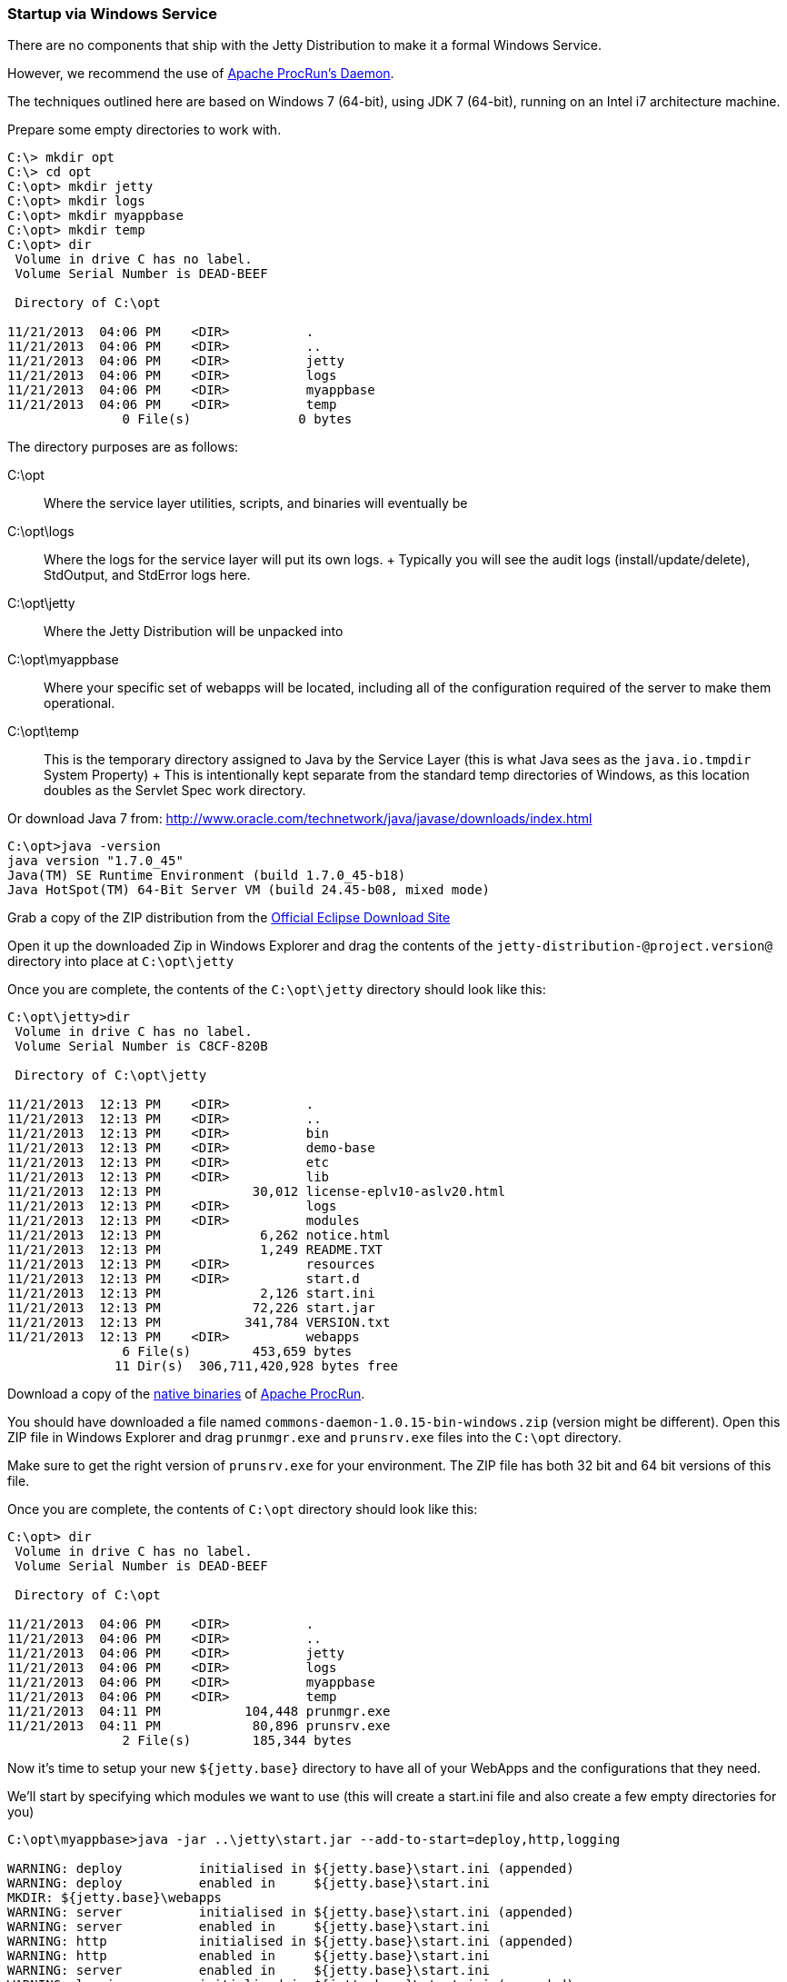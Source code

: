 //  ========================================================================
//  Copyright (c) 1995-2016 Mort Bay Consulting Pty. Ltd.
//  ========================================================================
//  All rights reserved. This program and the accompanying materials
//  are made available under the terms of the Eclipse Public License v1.0
//  and Apache License v2.0 which accompanies this distribution.
//
//      The Eclipse Public License is available at
//      http://www.eclipse.org/legal/epl-v10.html
//
//      The Apache License v2.0 is available at
//      http://www.opensource.org/licenses/apache2.0.php
//
//  You may elect to redistribute this code under either of these licenses.
//  ========================================================================

[[startup-windows-service]]
=== Startup via Windows Service

There are no components that ship with the Jetty Distribution to make it
a formal Windows Service.

However, we recommend the use of
https://commons.apache.org/proper/commons-daemon/procrun.html[Apache
ProcRun's Daemon].

The techniques outlined here are based on Windows 7 (64-bit), using JDK
7 (64-bit), running on an Intel i7 architecture machine.

Prepare some empty directories to work with.

....
C:\> mkdir opt
C:\> cd opt
C:\opt> mkdir jetty
C:\opt> mkdir logs
C:\opt> mkdir myappbase
C:\opt> mkdir temp
C:\opt> dir 
 Volume in drive C has no label.
 Volume Serial Number is DEAD-BEEF

 Directory of C:\opt

11/21/2013  04:06 PM    <DIR>          .
11/21/2013  04:06 PM    <DIR>          ..
11/21/2013  04:06 PM    <DIR>          jetty
11/21/2013  04:06 PM    <DIR>          logs
11/21/2013  04:06 PM    <DIR>          myappbase
11/21/2013  04:06 PM    <DIR>          temp
               0 File(s)              0 bytes
....

The directory purposes are as follows:

C:\opt::
  Where the service layer utilities, scripts, and binaries will
  eventually be
C:\opt\logs::
  Where the logs for the service layer will put its own logs.
  +
  Typically you will see the audit logs (install/update/delete),
  StdOutput, and StdError logs here.
C:\opt\jetty::
  Where the Jetty Distribution will be unpacked into
C:\opt\myappbase::
  Where your specific set of webapps will be located, including all of
  the configuration required of the server to make them operational.
C:\opt\temp::
  This is the temporary directory assigned to Java by the Service Layer
  (this is what Java sees as the `java.io.tmpdir` System Property)
  +
  This is intentionally kept separate from the standard temp directories
  of Windows, as this location doubles as the Servlet Spec work
  directory.

Or download Java 7 from:
http://www.oracle.com/technetwork/java/javase/downloads/index.html

....
C:\opt>java -version
java version "1.7.0_45"
Java(TM) SE Runtime Environment (build 1.7.0_45-b18)
Java HotSpot(TM) 64-Bit Server VM (build 24.45-b08, mixed mode)
....

Grab a copy of the ZIP distribution from the
link:#jetty-downloading[Official Eclipse Download Site]

Open it up the downloaded Zip in Windows Explorer and drag the contents
of the `jetty-distribution-@project.version@` directory into place at
`C:\opt\jetty`

Once you are complete, the contents of the `C:\opt\jetty` directory
should look like this:

....
C:\opt\jetty>dir
 Volume in drive C has no label.
 Volume Serial Number is C8CF-820B

 Directory of C:\opt\jetty

11/21/2013  12:13 PM    <DIR>          .
11/21/2013  12:13 PM    <DIR>          ..
11/21/2013  12:13 PM    <DIR>          bin
11/21/2013  12:13 PM    <DIR>          demo-base
11/21/2013  12:13 PM    <DIR>          etc
11/21/2013  12:13 PM    <DIR>          lib
11/21/2013  12:13 PM            30,012 license-eplv10-aslv20.html
11/21/2013  12:13 PM    <DIR>          logs
11/21/2013  12:13 PM    <DIR>          modules
11/21/2013  12:13 PM             6,262 notice.html
11/21/2013  12:13 PM             1,249 README.TXT
11/21/2013  12:13 PM    <DIR>          resources
11/21/2013  12:13 PM    <DIR>          start.d
11/21/2013  12:13 PM             2,126 start.ini
11/21/2013  12:13 PM            72,226 start.jar
11/21/2013  12:13 PM           341,784 VERSION.txt
11/21/2013  12:13 PM    <DIR>          webapps
               6 File(s)        453,659 bytes
              11 Dir(s)  306,711,420,928 bytes free
....

Download a copy of the
https://commons.apache.org/proper/commons-daemon/binaries.html[native
binaries] of
https://commons.apache.org/proper/commons-daemon/binaries.html[Apache
ProcRun].

You should have downloaded a file named
`commons-daemon-1.0.15-bin-windows.zip` (version might be different).
Open this ZIP file in Windows Explorer and drag `prunmgr.exe` and
`prunsrv.exe` files into the `C:\opt` directory.

Make sure to get the right version of `prunsrv.exe` for your
environment. The ZIP file has both 32 bit and 64 bit versions of this
file.

Once you are complete, the contents of `C:\opt` directory should look
like this:

....
C:\opt> dir 
 Volume in drive C has no label.
 Volume Serial Number is DEAD-BEEF

 Directory of C:\opt

11/21/2013  04:06 PM    <DIR>          .
11/21/2013  04:06 PM    <DIR>          ..
11/21/2013  04:06 PM    <DIR>          jetty
11/21/2013  04:06 PM    <DIR>          logs
11/21/2013  04:06 PM    <DIR>          myappbase
11/21/2013  04:06 PM    <DIR>          temp
11/21/2013  04:11 PM           104,448 prunmgr.exe
11/21/2013  04:11 PM            80,896 prunsrv.exe
               2 File(s)        185,344 bytes
....

Now it's time to setup your new `${jetty.base}` directory to have all of
your WebApps and the configurations that they need.

We'll start by specifying which modules we want to use (this will create
a start.ini file and also create a few empty directories for you)

....
C:\opt\myappbase>java -jar ..\jetty\start.jar --add-to-start=deploy,http,logging

WARNING: deploy          initialised in ${jetty.base}\start.ini (appended)
WARNING: deploy          enabled in     ${jetty.base}\start.ini
MKDIR: ${jetty.base}\webapps
WARNING: server          initialised in ${jetty.base}\start.ini (appended)
WARNING: server          enabled in     ${jetty.base}\start.ini
WARNING: http            initialised in ${jetty.base}\start.ini (appended)
WARNING: http            enabled in     ${jetty.base}\start.ini
WARNING: server          enabled in     ${jetty.base}\start.ini
WARNING: logging         initialised in ${jetty.base}\start.ini (appended)
WARNING: logging         enabled in     ${jetty.base}\start.ini
MKDIR: ${jetty.base}\logs

C:\opt\myappbase>dir
 Volume in drive C has no label.
 Volume Serial Number is C8CF-820B

 Directory of C:\opt\myappbase

11/21/2013  12:49 PM    <DIR>          .
11/21/2013  12:49 PM    <DIR>          ..
11/21/2013  12:49 PM    <DIR>          logs
11/21/2013  12:49 PM             1,355 start.ini
11/21/2013  12:49 PM    <DIR>          webapps
               1 File(s)          1,355 bytes
               4 Dir(s)  306,711,064,576 bytes free
....

At this point you have configured your `C:\opt\myappbase` to enable the
following modules:

deploy::
  This is the module that will perform deployment of web applications
  (WAR files or exploded directories), or Jetty IoC XML context
  deployables, from the `C:\opt\myappbase\webapps` directory.
http::
  This sets up a single Connector that listens for basic HTTP requests.
  +
  See the created `start.ini` for configuring this connector
logging::
  When running Jetty as a service it is very important to have logging
  enabled. This module will enable the basic STDOUT and STDERR capture
  logging to the `C:\opt\myappbase\logs` directory.

See xref:start-jar[] for more details and options on setting
up and configuring a `${jetty.base}` directory.

At this point you merely have to copy your WAR files into the webapps
directory.

....
C:\opt\myappbase> copy C:\projects\mywebsite.war webapps\
....

At this point you should have your directories, Java, the Jetty
distribution, and your webapp specifics setup and ready for operation.

We will use the
https://commons.apache.org/proper/commons-daemon/binaries.html[Apache
ProcRun's prunsrv.exe] to install a Jetty Service.

The basic command line syntax is outlined in the link above.

A example `install-jetty-service.bat` is provided here as an example,
based on the above directories.

[source,bat]
----
@echo off
set SERVICE_NAME=JettyService
set JETTY_HOME=C:\opt\jetty
set JETTY_BASE=C:\opt\myappbase
set STOPKEY=secret
set STOPPORT=50001

set PR_INSTALL=C:\opt\prunsrv.exe

@REM Service Log Configuration
set PR_LOGPREFIX=%SERVICE_NAME%
set PR_LOGPATH=C:\opt\logs
set PR_STDOUTPUT=auto
set PR_STDERROR=auto
set PR_LOGLEVEL=Debug

@REM Path to Java Installation
set JAVA_HOME=C:\Program Files\Java\jdk1.7.0_45
set PR_JVM=%JAVA_HOME%\jre\bin\server\jvm.dll
set PR_CLASSPATH=%JETTY_HOME%\start.jar;%JAVA_HOME%\lib\tools.jar

@REM JVM Configuration
set PR_JVMMS=128
set PR_JVMMX=512
set PR_JVMSS=4000
set PR_JVMOPTIONS=-Duser.dir="%JETTY_BASE%";-Djava.io.tmpdir="C:\opt\temp";-Djetty.home="%JETTY_HOME%";-Djetty.base="%JETTY_BASE%"
@REM Startup Configuration
set JETTY_START_CLASS=org.eclipse.jetty.start.Main

set PR_STARTUP=auto
set PR_STARTMODE=java
set PR_STARTCLASS=%JETTY_START_CLASS%
set PR_STARTPARAMS=STOP.KEY="%STOPKEY%";STOP.PORT=%STOPPORT%

@REM Shutdown Configuration
set PR_STOPMODE=java
set PR_STOPCLASS=%JETTY_START_CLASS%
set PR_STOPPARAMS=--stop;STOP.KEY="%STOPKEY%";STOP.PORT=%STOPPORT%;STOP.WAIT=10

"%PR_INSTALL%" //IS/%SERVICE_NAME% ^
  --DisplayName="%SERVICE_NAME%" ^
  --Install="%PR_INSTALL%" ^
  --Startup="%PR_STARTUP%" ^
  --LogPath="%PR_LOGPATH%" ^
  --LogPrefix="%PR_LOGPREFIX%" ^
  --LogLevel="%PR_LOGLEVEL%" ^
  --StdOutput="%PR_STDOUTPUT%" ^
  --StdError="%PR_STDERROR%" ^
  --JavaHome="%JAVA_HOME%" ^
  --Jvm="%PR_JVM%" ^
  --JvmMs="%PR_JVMMS%" ^
  --JvmMx="%PR_JVMMX%" ^
  --JvmSs="%PR_JVMSS%" ^
  --JvmOptions="%PR_JVMOPTIONS%" ^
  --Classpath="%PR_CLASSPATH%" ^
  --StartMode="%PR_STARTMODE%" ^
  --StartClass="%JETTY_START_CLASS%" ^
  --StartParams="%PR_STARTPARAMS%" ^
  --StopMode="%PR_STOPMODE%" ^
  --StopClass="%PR_STOPCLASS%" ^
  --StopParams="%PR_STOPPARAMS%"

if not errorlevel 1 goto installed
echo Failed to install "%SERVICE_NAME%" service.  Refer to log in %PR_LOGPATH%
goto end

:installed
echo The Service "%SERVICE_NAME%" has been installed

:end
----

Configuration's of note in this batch file:

SERVICE_NAME::
  This is the name of the service that Windows sees. The name in the
  Services window will show this name.
STOPKEY::
  This is the secret key (password) for the ShutdownMonitor, used to
  issue a formal command to stop the server.
STOPPORT::
  The port that the Shutdown Monitor listens on for the stop command.
  +
  If you have multiple Jetty servers on the same machine, this port will
  need to be different for each Service.

Once you have run `prunsrv.exe //IS/<service-name>` (done for you in the
above batch file) to install the service, you can use the standard
Windows utilities to manage (start/stop/restart) the Jetty service.

Open the Service View and start your service.

image:images/windows-service-jetty.png[image,width=576]

